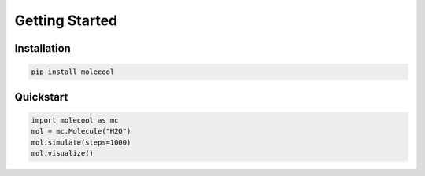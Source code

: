 Getting Started
===============

Installation
------------
.. code-block:: bash

   pip install molecool

Quickstart
----------
.. code-block:: python

   import molecool as mc
   mol = mc.Molecule("H2O")
   mol.simulate(steps=1000)
   mol.visualize()
